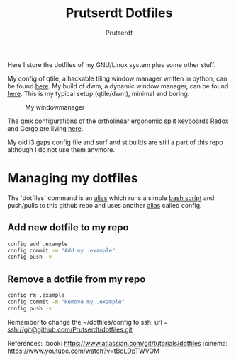 #+TITLE: Prutserdt Dotfiles
#+AUTHOR: Prutserdt

Here I store the dotfiles of my GNU/Linux system plus some other stuff.

My config of qtile, a hackable tiling window manager written in python, can be found [[https://github.com/Prutserdt/dotfiles/tree/master/.config/qtile/README.org][here]]. My build of dwm, a dynamic window manager, can be found [[https://github.com/Prutserdt/dotfiles/tree/master/.config/suckless/dwm][here]]. This is my typical setup (qtile/dwm), minimal and boring:

#+CAPTION: My windowmanager
#+ATTR_HTML: :alt windowmanager :title windowmanager :align left
[[https://github.com/Prutserdt/dotfiles/raw/master/dwm2.jpg]]

The qmk configurations of the ortholinear ergonomic split keyboards Redox and Gergo are living [[https://github.com/Prutserdt/dotfiles/tree/master/Stack/qmk_configurations][here]].

My old i3 gaps config file and surf and st builds are still a part of this repo although I do not use them anymore.

* Managing my dotfiles
The `dotfiles` command is  an [[https://github.com/Prutserdt/dotfiles/blob/master/.aliases][alias]] which runs a simple [[https://github.com/Prutserdt/dotfiles/blob/master/.config/dotfiles.sh][bash script]] and push/pulls to this github repo and uses another [[https://github.com/Prutserdt/dotfiles/blob/master/.aliases][alias]] called config.
** Add new dotfile to my repo
#+begin_src sh
    config add .example
    config commit -m "Add my .example"
    config push -v
#+end_src

** Remove a dotfile from my repo
#+begin_src sh
    config rm .example
    config commit -m "Remove my .example"
    config push -v
#+end_src

Remember to change the ~/dotfiles/config to ssh: url = ssh://git@github.com/Prutserdt/dotfiles.git

References:
:book: https://www.atlassian.com/git/tutorials/dotfiles
:cinema: https://www.youtube.com/watch?v=tBoLDpTWVOM
